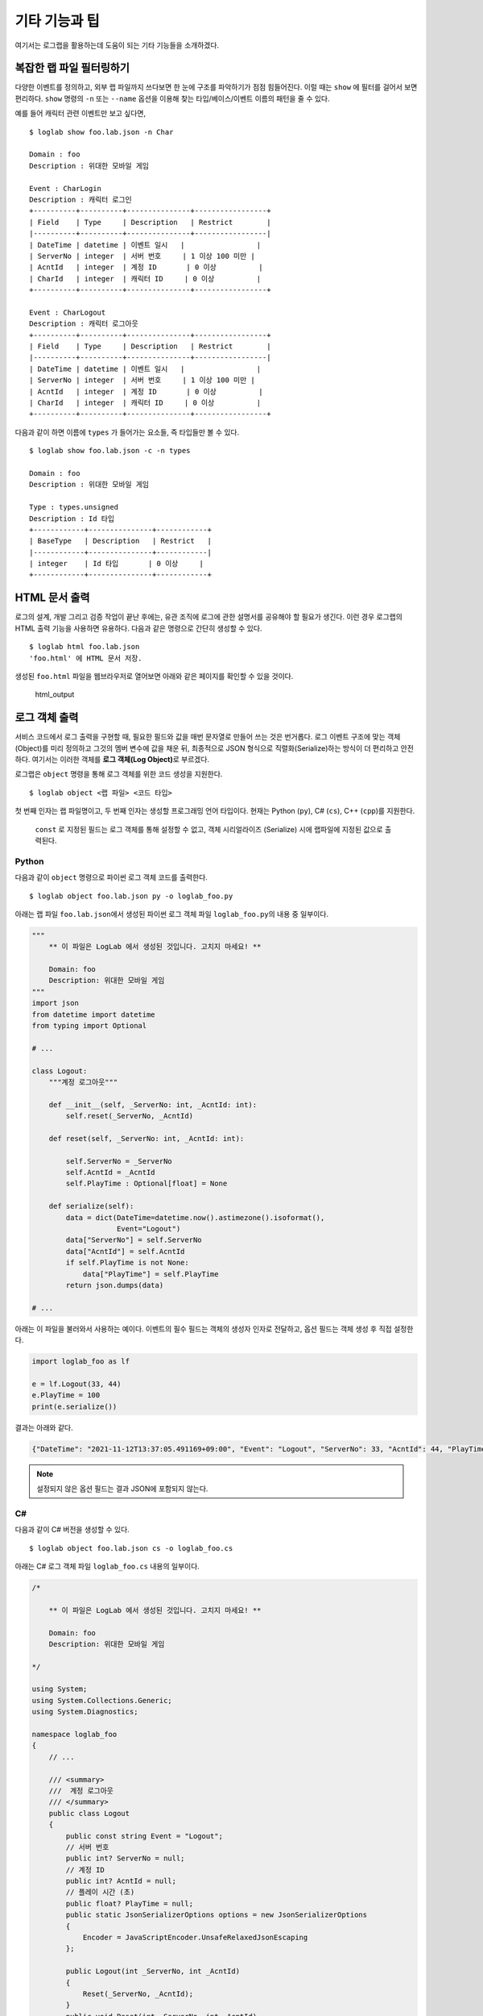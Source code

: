 기타 기능과 팁
==============

여기서는 로그랩을 활용하는데 도움이 되는 기타 기능들을 소개하겠다.

복잡한 랩 파일 필터링하기
-------------------------

다양한 이벤트를 정의하고, 외부 랩 파일까지 쓰다보면 한 눈에 구조를
파악하기가 점점 힘들어진다. 이럴 때는 ``show`` 에 필터를 걸어서 보면
편리하다. ``show`` 명령의 ``-n`` 또는 ``--name`` 옵션을 이용해 찾는
타입/베이스/이벤트 이름의 패턴을 줄 수 있다.

예를 들어 캐릭터 관련 이벤트만 보고 싶다면,

::

   $ loglab show foo.lab.json -n Char

   Domain : foo
   Description : 위대한 모바일 게임

   Event : CharLogin
   Description : 캐릭터 로그인
   +----------+----------+---------------+-----------------+
   | Field    | Type     | Description   | Restrict        |
   |----------+----------+---------------+-----------------|
   | DateTime | datetime | 이벤트 일시   |                 |
   | ServerNo | integer  | 서버 번호     | 1 이상 100 미만 |
   | AcntId   | integer  | 계정 ID       | 0 이상          |
   | CharId   | integer  | 캐릭터 ID     | 0 이상          |
   +----------+----------+---------------+-----------------+

   Event : CharLogout
   Description : 캐릭터 로그아웃
   +----------+----------+---------------+-----------------+
   | Field    | Type     | Description   | Restrict        |
   |----------+----------+---------------+-----------------|
   | DateTime | datetime | 이벤트 일시   |                 |
   | ServerNo | integer  | 서버 번호     | 1 이상 100 미만 |
   | AcntId   | integer  | 계정 ID       | 0 이상          |
   | CharId   | integer  | 캐릭터 ID     | 0 이상          |
   +----------+----------+---------------+-----------------+

다음과 같이 하면 이름에 ``types`` 가 들어가는 요소들, 즉 타입들만 볼 수
있다.

::

   $ loglab show foo.lab.json -c -n types

   Domain : foo
   Description : 위대한 모바일 게임

   Type : types.unsigned
   Description : Id 타입
   +------------+---------------+------------+
   | BaseType   | Description   | Restrict   |
   |------------+---------------+------------|
   | integer    | Id 타입       | 0 이상     |
   +------------+---------------+------------+

HTML 문서 출력
--------------

로그의 설계, 개발 그리고 검증 작업이 끝난 후에는, 유관 조직에 로그에
관한 설명서를 공유해야 할 필요가 생긴다. 이런 경우 로그랩의 HTML 출력
기능을 사용하면 유용하다. 다음과 같은 명령으로 간단히 생성할 수 있다.

::

   $ loglab html foo.lab.json
   'foo.html' 에 HTML 문서 저장.

생성된 ``foo.html`` 파일을 웹브라우저로 열어보면 아래와 같은 페이지를
확인할 수 있을 것이다.

.. figure:: _static/html.png
   :alt: html_output

   html_output

로그 객체 출력
--------------

서비스 코드에서 로그 출력을 구현할 때, 필요한 필드와 값을 매번 문자열로
만들어 쓰는 것은 번거롭다. 로그 이벤트 구조에 맞는 객체(Object)를 미리
정의하고 그것의 멤버 변수에 값을 채운 뒤, 최종적으로 JSON 형식으로
직렬화(Serialize)하는 방식이 더 편리하고 안전하다. 여기서는 이러한
객체를 **로그 객체(Log Object)**\ 로 부르겠다.

로그랩은 ``object`` 명령을 통해 로그 객체를 위한 코드 생성을 지원한다.

::

   $ loglab object <랩 파일> <코드 타입>

첫 번째 인자는 랩 파일명이고, 두 번째 인자는 생성할 프로그래밍 언어
타입이다. 현재는 Python (``py``), C# (``cs``), C++ (``cpp``)를 지원한다.

   ``const`` 로 지정된 필드는 로그 객체를 통해 설정할 수 없고, 객체
   시리얼라이즈 (Serialize) 시에 랩파일에 지정된 값으로 출력된다.

Python
~~~~~~

다음과 같이 ``object`` 명령으로 파이썬 로그 객체 코드를 출력한다.

::

   $ loglab object foo.lab.json py -o loglab_foo.py

아래는 랩 파일 ``foo.lab.json``\ 에서 생성된 파이썬 로그 객체 파일
``loglab_foo.py``\ 의 내용 중 일부이다.

.. code:: python

   """
       ** 이 파일은 LogLab 에서 생성된 것입니다. 고치지 마세요! **

       Domain: foo
       Description: 위대한 모바일 게임
   """
   import json
   from datetime import datetime
   from typing import Optional

   # ...

   class Logout:
       """계정 로그아웃"""

       def __init__(self, _ServerNo: int, _AcntId: int):
           self.reset(_ServerNo, _AcntId)

       def reset(self, _ServerNo: int, _AcntId: int):

           self.ServerNo = _ServerNo
           self.AcntId = _AcntId
           self.PlayTime : Optional[float] = None

       def serialize(self):
           data = dict(DateTime=datetime.now().astimezone().isoformat(),
                       Event="Logout")
           data["ServerNo"] = self.ServerNo
           data["AcntId"] = self.AcntId
           if self.PlayTime is not None:
               data["PlayTime"] = self.PlayTime
           return json.dumps(data)

   # ...

아래는 이 파일을 불러와서 사용하는 예이다. 이벤트의 필수 필드는 객체의
생성자 인자로 전달하고, 옵션 필드는 객체 생성 후 직접 설정한다.

.. code:: python

   import loglab_foo as lf

   e = lf.Logout(33, 44)
   e.PlayTime = 100
   print(e.serialize())

결과는 아래와 같다.

.. code:: json

   {"DateTime": "2021-11-12T13:37:05.491169+09:00", "Event": "Logout", "ServerNo": 33, "AcntId": 44, "PlayTime": 100}


.. note::

   설정되지 않은 옵션 필드는 결과 JSON에 포함되지 않는다.

C#
~~~

다음과 같이 C# 버전을 생성할 수 있다.

::

   $ loglab object foo.lab.json cs -o loglab_foo.cs

아래는 C# 로그 객체 파일 ``loglab_foo.cs`` 내용의 일부이다.

.. code:: cs

   /*

       ** 이 파일은 LogLab 에서 생성된 것입니다. 고치지 마세요! **

       Domain: foo
       Description: 위대한 모바일 게임

   */

   using System;
   using System.Collections.Generic;
   using System.Diagnostics;

   namespace loglab_foo
   {
       // ...

       /// <summary>
       ///  계정 로그아웃
       /// </summary>
       public class Logout
       {
           public const string Event = "Logout";
           // 서버 번호
           public int? ServerNo = null;
           // 계정 ID
           public int? AcntId = null;
           // 플레이 시간 (초)
           public float? PlayTime = null;
           public static JsonSerializerOptions options = new JsonSerializerOptions
           {
               Encoder = JavaScriptEncoder.UnsafeRelaxedJsonEscaping
           };

           public Logout(int _ServerNo, int _AcntId)
           {
               Reset(_ServerNo, _AcntId);
           }
           public void Reset(int _ServerNo, int _AcntId)
           {
               ServerNo = _ServerNo;
               AcntId = _AcntId;
               PlayTime = null;
           }
           public string Serialize()
           {
               List<string> fields = new List<string>();
               Debug.Assert(ServerNo.HasValue);
               fields.Add($"\"ServerNo\": {ServerNo}");
               Debug.Assert(AcntId.HasValue);
               fields.Add($"\"AcntId\": {AcntId}");
               fields.Add($"\"Category\": 1");
               if (PlayTime.HasValue)
                   fields.Add($"\"PlayTime\": {PlayTime}");
               string sfields = String.Join(", ", fields);
               string dt = DateTime.Now.ToString("yyyy-MM-ddTHH:mm:ss.fffzzz");
               string sjson = $"{{\"DateTime\": \"{dt}\", \"Event\": \"{Event}\", {sfields}}}";
               return sjson;
           }
       }
       // ...
   }

사용 예제는 다음과 같다.

.. code:: cs

   using System;
   using loglab_foo;

   namespace csharp
   {
       class Program
       {
           static void Main(string[] args)
           {
               Logout logout = new Logout(33, 44);
               logout.PlayTime = 100;
               Console.WriteLine(logout.Serialize());
           }
       }
   }


C++
~~~

C++ 로그 객체는 C++17 표준을 기반으로 생성된다. 다음과 같이 헤더 파일을
생성한다.

::

   $ loglab object foo.lab.json cpp -o loglab_foo.h

아래는 생성된 파일 loglab_foo.h 의 일부이다.

.. code:: cpp

   /*

       이 파일은 LogLab 에서 생성된 것입니다. 고치지 마세요!

       Domain: foo
       Description: 위대한 모바일 게임
   */

   #pragma once

   #include <iostream>
   #include <string>
   #include <vector>
   #include <optional>
   #include <chrono>
   #include <sstream>
   #include <iomanip>

   namespace loglab_foo
   {
       class LogSerializer {
       public:
           static thread_local std::stringstream ss;
           static thread_local std::string buffer;
           static thread_local char datetime_buffer[32];

           static std::string& SerializeToBuffer(const std::string& content) {
               ss.clear();
               ss.str("");
               ss << content;
               buffer = ss.str();
               return buffer;
           }

           static const char* FormatDateTime() {
               auto now = std::chrono::system_clock::now();
               auto in_time_t = std::chrono::system_clock::to_time_t(now);
               auto microseconds = std::chrono::duration_cast<std::chrono::microseconds>(now.time_since_epoch()) % 1000000;

               std::tm* tm_utc = std::gmtime(&in_time_t);
               int len = std::sprintf(datetime_buffer, "%04d-%02d-%02dT%02d:%02d:%02d.%06ldZ",
                   tm_utc->tm_year + 1900, tm_utc->tm_mon + 1, tm_utc->tm_mday,
                   tm_utc->tm_hour, tm_utc->tm_min, tm_utc->tm_sec,
                   microseconds.count());

               return datetime_buffer;
           }
       };

       // Thread-local static member definitions
       thread_local std::stringstream LogSerializer::ss;
       thread_local std::string LogSerializer::buffer;
       thread_local char LogSerializer::datetime_buffer[32];

       /// <summary>
       ///  계정 로그아웃
       /// </summary>
       class Logout
       {
       public:
           static constexpr const char* Event = "Logout";

           // Required fields
           // 서버 번호
           int ServerNo;
           // 계정 ID
           int AcntId;

           // Optional fields
           // 플레이 시간 (초)
           std::optional<float> PlayTime;

           Logout() {}

           Logout(int _ServerNo, int _AcntId)
           {
               reset(_ServerNo, _AcntId);
           }

           void reset(int _ServerNo, int _AcntId)
           {
               ServerNo = _ServerNo;
               AcntId = _AcntId;
               PlayTime.reset();
           }

           std::string& serialize()
           {
               LogSerializer::ss.clear();
               LogSerializer::ss.str("");
               LogSerializer::ss << "{";

               // DateTime and Event
               LogSerializer::ss << "\"DateTime\":\"" << LogSerializer::FormatDateTime() << "\",";
               LogSerializer::ss << "\"Event\":\"" << Event << "\"";

               // Required fields
               LogSerializer::ss << ",";
               LogSerializer::ss << "\"ServerNo\":";
               LogSerializer::ss << ServerNo;
               LogSerializer::ss << ",";
               LogSerializer::ss << "\"AcntId\":";
               LogSerializer::ss << AcntId;

               // Optional fields
               if (PlayTime.has_value())
               {
                   LogSerializer::ss << ",";
                   LogSerializer::ss << "\"PlayTime\":";
                   LogSerializer::ss << PlayTime.value();
               }

               // Const fields
               LogSerializer::ss << ",";
               LogSerializer::ss << "\"Category\":";
               LogSerializer::ss << 1;

               LogSerializer::ss << "}";
               LogSerializer::buffer = LogSerializer::ss.str();
               return LogSerializer::buffer;
           }
       };

       // ...

   }

생성된 ``loglab_foo.h`` 파일은 ``loglab_foo``\ 와 같은
``loglab_<도메인 이름>`` 네임스페이스 안에 각 이벤트 클래스를 정의한다.
옵션 필드는 ``std::optional``\ 을 사용한다.

아래는 생성된 ``loglab_foo.h``\ 를 사용하는 예제 ``main.cpp`` 이다.

.. code:: cpp

   #include <iostream>
   #include "loglab_foo.h" // LogLab이 생성한 헤더 파일을 포함한다.

   // LogLab이 생성한 네임스페이스를 사용한다.
   using namespace loglab_foo;

   int main() {
       // --- Login 이벤트 사용 예제 ---
       // 필수 필드를 생성자 인자로 전달하여 객체를 생성한다.
       Login login_event(1, 1001, "ios");
       std::cout << "Login Event: " << login_event.serialize() << std::endl;

       // --- Logout 이벤트 사용 예제 (옵션 필드 포함) ---
       Logout logout_event(1, 1001);
       logout_event.PlayTime = 123.45f; // 옵션 필드 설정
       std::cout << "Logout Event: " << logout_event.serialize() << std::endl;

       return 0;
   }

코드를 빌드하고 실행하려면 ``g++``\ 와 같은 C++ 컴파일러가 필요하다.

**1. 컴파일** ``std::optional``\ 을 사용하므로 C++17 표준 이상으로
컴파일해야 한다.

.. code:: bash

   g++ -std=c++17 -o main_app main.cpp

**2. 실행**

.. code:: bash

   ./main_app

**3. 결과**

::

   Login Event: {"DateTime":"2025-07-16T08:35:04.013922Z","Event":"Login","ServerNo":1,"AcntId":1001,"Platform":"ios"}
   Logout Event: {"DateTime":"2025-07-16T08:35:04.013981Z","Event":"Logout","ServerNo":1,"AcntId":1001,"PlayTime":123.45}

이와 같이, 로그 객체를 사용하면 각 언어의 타입 시스템을 활용하여
안전하고 손쉽게 JSON 형태의 로그 문자열을 얻을 수 있다. 실제 파일에 쓰기
위해서는 생성된 문자열을 사용하는 로깅 라이브러리에 전달하면 된다.

.. note::

   **빈번한 로그 객체 생성**

   만약 특정 이벤트가 매우 자주 발생하고 그때마다 로그 객체를 생성하여
   로그를 쓴다면, 가비지 컬렉션이나 메모리 단편화 등으로 인한 시스템
   성능 저하가 발생할 수 있다. 이에 로그랩에서 생성된 로그 객체는
   **리셋(Reset)** 메소드를 통해 객체를 초기화하는 기능을 제공한다.
   이벤트 처리 코드에서 로그 객체를 매번 생성하지 말고, 클래스의 멤버
   변수나 정적(Static) 객체로 선언해 두고, 리셋 메소드로 그 객체를
   초기화한 후 재활용하는 방식을 추천한다.

필드별 타입 지정
~~~~~~~~~~~~~~~~

로그랩의 ``object`` 명령으로 생성된 로그 객체 멤버 변수의 타입은,
랩파일에서 지정된 필드의 타입을 고려하여 대상 프로그래밍 랭귀지의
일반적인 타입으로 생성된다. 예를 들어 랩 파일에서 ``integer`` 로 지정된
필드는, C# 로그 객체 생성시 ``int`` 를 이용한다.

그러나 필드별로 특정 타입을 지정해 사용해야 하는 경우가 있다. 예로
지금까지 예제에서 계정 ID 를 뜻하던 ``AcntId`` 필드에 C# 의 정수형
``int`` 의 범위를 넘어서는 큰 값을 지정해야 한다면 곤란하게 된다. 이런
경우를 위해 랩 파일의 필드에 로그 객체 생성시 사용할 타입을 프로그래밍
언어별로 지정할 수 있다. 아래 예를 살펴보자.

.. code:: js

   {
     // ...
    "types": {

       // ...

       "ulong": {
         "type": "integer",
         "desc": "0 이상 정수 (C# 로그 객체에서 ulong)",
         "minimum": 0,
         "objtype": {
           "cs": "ulong"
         }
       }
     }

   // ...

   }

``types`` 에 ``ulong`` 이라는 커스텀 타입을 정의하고, 이것의 ``objtype``
요소에 C# ``cs`` 를 위한 타입을 지정하는 식이다. 이렇게 하면 이 커스텀
타입 ``types.ulong`` 을 이용하는 필드의 C# 로그 객체 생성시, 기본 타입인
``int`` 가 아닌 ``ulong`` 을 이용하게 된다.

현지화 (Localization)
---------------------

서비스가 잘 완성되어 해외 진출을 준비하는 경우, 현지 언어로 된 로그
문서가 필요할 수 있다. 현재 로그랩에서는 해당 언어를 위한 별도의 랩
파일을 만들고 현지 언어로 설명을 번역하는 식으로 작업이 가능하다.

문제가 되는 것은 로그랩에서 설명을 위해 자동으로 추가되는 메시지들
(``이벤트 시간``, ``~이상``, ``~미만`` 등) 이 한국어로 나오는 것이다.
이런 경우를 위해 로그랩은 메시지 언어를 ``언어_지역`` 형식의 로케일로
선택하는 기능을 제공한다.

.. note::

   언어 코드는 `ISO
   639-1 <https://en.wikipedia.org/wiki/List_of_ISO_639-1_codes>`__,
   지역 코드는 `ISO 3166-1 <https://en.wikipedia.org/wiki/ISO_3166-1>`__
   을 따른다.

현재는 영어 ``en_US``, 중국어 ``zh_CN``, 일본어 ``ja_JP`` 가 준비되어
있다. 아래와 같이 ``show`` 명령에서 ``-l`` 또는 ``--lang`` 옵션을 통해
메시지 언어를 선택해보자.

::

   $ loglab show foo.lab.json -l en_US

   # ...

   Event : GetItem
   Description : 캐릭터의 아이템 습득
   +----------+----------+------------------+----------------------------+
   | Field    | Type     | Description      | Restrict                   |
   |----------+----------+------------------+----------------------------|
   | DateTime | datetime | Event date time  |                            |
   | ServerNo | integer  | 서버 번호        | 1 or above below 100       |
   | AcntId   | integer  | 계정 ID          |                            |
   | Category | integer  | 이벤트 분류      | always 2 (캐릭터 이벤트)   |
   | CharId   | integer  | 캐릭터 ID        |                            |
   | MapCd    | integer  | 맵 코드          |                            |
   | PosX     | number   | 맵상 X 위치      |                            |
   | PosY     | number   | 맵상 Y 위치      |                            |
   | PosZ     | number   | 맵상 Z 위치      |                            |
   | ItemCd   | integer  | 아이템 타입 코드 | one of 1 (칼), 2 (방패), 3 |
   |          |          |                  | (물약)                     |
   | ItemId   | integer  | 아이템 개체 ID   |                            |
   +----------+----------+------------------+----------------------------+

::

   $ loglab show foo.lab.json -l zh_CN

   # ...

   Event : GetItem
   Description : 캐릭터의 아이템 습득
   +----------+----------+------------------+----------------------------+
   | Field    | Type     | Description      | Restrict                   |
   |----------+----------+------------------+----------------------------|
   | DateTime | datetime | 事件日期         |                            |
   | ServerNo | integer  | 서버 번호        | 1 以上(含) 100 以下        |
   | AcntId   | integer  | 계정 ID          |                            |
   | Category | integer  | 이벤트 분류      | 始终 2 (캐릭터 이벤트)     |
   | CharId   | integer  | 캐릭터 ID        |                            |
   | MapCd    | integer  | 맵 코드          |                            |
   | PosX     | number   | 맵상 X 위치      |                            |
   | PosY     | number   | 맵상 Y 위치      |                            |
   | PosZ     | number   | 맵상 Z 위치      |                            |
   | ItemCd   | integer  | 아이템 타입 코드 | 1 (칼), 2 (방패), 3 (물약) |
   |          |          |                  | 之一                       |
   | ItemId   | integer  | 아이템 개체 ID   |                            |
   +----------+----------+------------------+----------------------------+

::

   $ loglab show foo.lab.json -l za_JP

   # ...

   Event : GetItem
   Description : 캐릭터의 아이템 습득
   +----------+----------+------------------+----------------------------+
   | Field    | Type     | Description      | Restrict                   |
   |----------+----------+------------------+----------------------------|
   | DateTime | datetime | イベント日時     |                            |
   | ServerNo | integer  | 서버 번호        | 1 以上 100 未満            |
   | AcntId   | integer  | 계정 ID          |                            |
   | Category | integer  | 이벤트 분류      | 常に 2 (캐릭터 이벤트)     |
   | CharId   | integer  | 캐릭터 ID        |                            |
   | MapCd    | integer  | 맵 코드          |                            |
   | PosX     | number   | 맵상 X 위치      |                            |
   | PosY     | number   | 맵상 Y 위치      |                            |
   | PosZ     | number   | 맵상 Z 위치      |                            |
   | ItemCd   | integer  | 아이템 타입 코드 | 1 (칼), 2 (방패), 3 (물약) |
   |          |          |                  | のいずれか                 |
   | ItemId   | integer  | 아이템 개체 ID   |                            |
   +----------+----------+------------------+----------------------------+

지금까지 작성한 랩 파일을 사용해서 이벤트와 필드 설명이 한국어로
나오지만, 로그랩에서 자동으로 추가한 설명은 지정한 언어로 나오는 것을 알
수 있다. 앞에서 설명한 ``html`` 명령도 같은 식으로 동작한다.

로그랩 활용 방안
----------------

지금까지 언급되지 않은 로그랩을 활용 방법을 생각해보자.

로그 구현, 수집, 모니터링
~~~~~~~~~~~~~~~~~~~~~~~~~~

로그랩을 통해 로그 구조의 설계가 끝났으면, 실제 서비스의 서버 등에서
로그 코드를 작성해야 하겠다. 사용하는 프로그래밍 언어별로 적절한 로깅
라이브러리를 선택하여 설계에 맞는 JSON 형식으로 남기도록 하자. 남은
로그는 `fluentd <https://www.fluentd.org/>`__ 나
`Filebeat <https://www.elastic.co/kr/beats/filebeat>`__ 같은 로그
수집기를 통해 중앙 저장소에 모으고, 적절한 ETL 과정을 거치면 분석 가능한
형태의 데이터로 거듭날 것이다. 이 과정에서 로그의 실시간 모니터링이
필요하면 `Elasticsearch <https://www.elastic.co/kr/elasticsearch/>`__
같은 툴을 함께 이용할 수 있을 것이다.

로그 변경 이력의 체계화
~~~~~~~~~~~~~~~~~~~~~~~~~~

특정 서비스를 장기간 운용하다보면 버전별 로그 변경 내용을 문서화하고
공유하는 것도 큰 일이다. 로그랩을 통해 설계/운용되는 로그는 텍스트
형식인 랩 파일 안에 로그 구조의 모든 것이 표현되기에, 텍스트 파일의
차이를 비교하는 ``diff`` 등의 툴로 랩 파일을 비교하면 버전별 로그 구조의
차이를 간단히 표현할 수 있다. 로그 변경 이력을 수작업으로 기록할 필요가
사라지는 것이다.

추가적으로, 랩 파일의 ``domain`` 요소 아래 ``version`` 을 선택적으로
기술할 수 있는데, 이것을 이용하면 ``html`` 명령으로 생성하는 HTML 파일의
타이틀에 버전 정보가 추가되기에 문서 구분에 도움이 될 수 있다.

디버그 로그는 어디에?
---------------------

게임 업계에서는 분석의 대상이 되는 주요 이벤트의 로그를 **운영
(Operation) 로그** 라 하고, 개발자가 디버깅을 위해 남기는 로그를
**디버그 (Debug) 로그** 로 구분하여 부르는 경우가 많다. 디버그 로그에는
많은 필드가 필요하지 않으며, 개발자가 자유롭게 기술할 수 있는 문자열
필드 하나가 중심이 된다.

로그의 용량 및 용도 측면에서는 운영 로그와 디버그 로그를 별도의 파일에
남기는 것이 맞다고 볼 수 있지만, 두 종류의 로그가 하나의 파일에 있으면
디버깅에는 더 유리할 수 있어 같은 파일에 남기는 것을 선호할 수도 있겠다.

이 선택은 서비스 특성에 맞게 결정하면 되겠다.

.. note::

   만약 운영 로그와 디버그 로그를 하나의 파일에 기록하려면, 랩 파일에
   디버그 로그용 이벤트를 하나 추가해 사용하면 되겠다. 아래에 소개하는
   MMORPG 예제의 ``Debug`` 이벤트를 참고하자.

MMORPG 위한 예제
----------------

로그랩을 큰 프로젝트에 사용할 때 참고할 만한 예제가 있으면 도움이 될
것이다. 아래는 MMORPG 게임의 주요 이벤트들을 로그랩으로 기술한 것이다
(로그랩 코드의 ``example`` 디렉토리에서 확인할 수 있다).

랩 파일 :
https://raw.githubusercontent.com/haje01/loglab/master/example/rpg.lab.json

HTML 보기 :
http://htmlpreview.github.io/?https://raw.githubusercontent.com/haje01/loglab/master/example/rpg.html

몇 가지 구성 측면의 특징을 설명하면,

**증가/감소는 하나의 이벤트로**

기본 필드는 변하지 않고 수량만 증가 또는 감소하는 이벤트들이 있다. 예를
들어 아이템의 경우 증가하거나 감소할 수 있는데 이것을 각각 별도 이벤트로
만들지 않고, 아이템 변화 ``ItemChg`` 이벤트 하나를 만들고 변화량
``Change`` 에 +/- 값을 주는 식으로 구현하였다.

**ID 와 코드의 구분**

앞에서도 언급했지만, 개별 개체를 구분할 때는 아이디 ``Id`` 를, 미리
정의된 특정 범주값을 나타낼 때는 코드 ``Cd`` 를 필드의 접미어로
사용했다. 예로 특정 아이템에 대해 ``ItemId`` 는 그 아이템 개체를
식별하기 위한 값이고, ``ItemCd`` 는 그 아이템이 어떤 종류인지 분류하기
위한 값이다. ``Id`` 는 임의값으로 유니크하면 되고, ``Cd`` 는 미리 정의된
값으로 문서화된 설명이 있어야 한다.

**맵 코드와 좌표**

게임내 특정 지역에서 발생하는 이벤트를 위해 맵 코드와 위치 좌표 필드를
포함하였다. 예제에서는 계정이나 시스템 등 맵상에서가 아닌 이벤트들도
함께 다루기 위해 옵션으로 설정하였으나, 가능한 경우 꼭 기록하는 것이
분석에 도움이 된다.

**링크 ID 이용**

하나의 사건에서 여러 로그 이벤트가 발생하는 경우가 있다. 예를 들어
거래소에서 아이템을 구매하는 경우 아이템은 들어오고 돈은 빠져나가야
한다. 로그 측면에서는 아이템 증가 로그와 돈 감소 로그가 함께 남아야 하는
것이다.

이런 경우 분석을 위해서는 그 사건의 연관 로그들을 찾아볼 수 있어야
하는데, 필자는 **링크 ID** 방식을 추천한다. 링크 ID 는 사건 발생
시점에서 랜덤 정수 하나를 만들고 (트랜잭션 ID 등도 가능하겠다), 그것을
연관된 로그들의 같은 필드 (예제에서는 ``LinkRd``) 에 기입하는 방식이다.
랜덤한 정수는 웬만해서는 일치하기 힘들기에, 비슷한 시간대에 발생한 연관
로그들을 찾기에는 충분한 식별력을 가진다.

.. note::

   일부 서비스들은 이런 경우 다양한 관련 이벤트 정보를 하나의 필드에
   뭉쳐서 넣는 방식을 취하는데, 파싱이 힘들고 확장이 어려워 좋은 방법은
   아닌 것 같다.

**캐릭터 싱크 로그**

싱크 로그는 서버에서 정기적 (예: 5 분) 으로 캐릭터의 정보를 로그로
출력하는 것이다 (일종의 스냅샷). 예제에서는 캐릭터 상태 ``CharSync`` 와
캐릭터 머니 상태 ``CharMoneySync`` 이벤트로 구성하였다. 머니는 종류에
따라 다양할 수 있기에 별도 이벤트로 분리하였고 ``LinkRd`` 로 연결해서
보도록 하였다. 싱크 로그는 게임내 이상현상이나 어뷰징 탐지에 활용될 수
있다.

이 예제의 방식이 절대적인 것은 아니며, 어디까지나 로그랩의 활용에 참고가
되었으면 한다.
